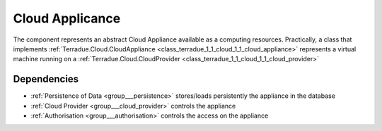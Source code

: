 .. _group___cloud_appliance:

Cloud Applicance
----------------



.. uml::

  !include includes/skins.iuml
  skinparam backgroundColor #FFFFFF
  skinparam componentStyle uml2
  !include source/groups/group___cloud_appliance.iuml

The component represents an abstract Cloud Appliance available as a computing resources. Practically, a class that implements :ref:`Terradue.Cloud.CloudAppliance <class_terradue_1_1_cloud_1_1_cloud_appliance>` represents a virtual machine running on a :ref:`Terradue.Cloud.CloudProvider <class_terradue_1_1_cloud_1_1_cloud_provider>`

Dependencies
^^^^^^^^^^^^
- :ref:`Persistence of Data <group___persistence>` stores/loads persistently the appliance in the database

- :ref:`Cloud Provider <group___cloud_provider>` controls the appliance

- :ref:`Authorisation <group___authorisation>` controls the access on the appliance


